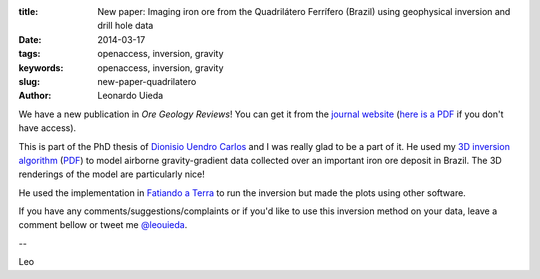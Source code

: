 :title: New paper: Imaging iron ore from the Quadrilátero Ferrífero (Brazil) using geophysical inversion and drill hole data
:date: 2014-03-17
:tags: openaccess, inversion, gravity
:keywords: openaccess, inversion, gravity
:slug: new-paper-quadrilatero
:author: Leonardo Uieda

We have a new publication in
*Ore Geology Reviews*!
You can get it from the `journal website`_
(`here is a PDF`_ if you don't have access).

This is part of the PhD thesis of `Dionisio Uendro Carlos`_
and I was really glad to be a part of it.
He used my `3D inversion algorithm`_
(`PDF </pdf/paper-planting-anomalous-densities-2012.pdf>`__)
to model airborne gravity-gradient data
collected over an important iron ore deposit
in Brazil.
The 3D renderings of the model are particularly nice!

He used the implementation in `Fatiando a Terra`_
to run the inversion
but made the plots using other software.

If you have any comments/suggestions/complaints
or if you'd like to use this inversion method on your data,
leave a comment bellow
or tweet me `@leouieda`_.

--

Leo

.. _Dionisio Uendro Carlos: http://lattes.cnpq.br/2302002033171923
.. _3D inversion algorithm: http://library.seg.org/doi/abs/10.1190/geo2011-0388.1
.. _journal website: http://dx.doi.org/10.1016/j.oregeorev.2014.02.011
.. _here is a PDF: /pdf/paper-quadrilatero-2014.pdf
.. _@leouieda: https://twitter.com/leouieda
.. _Fatiando a Terra: http://fatiando.org/
